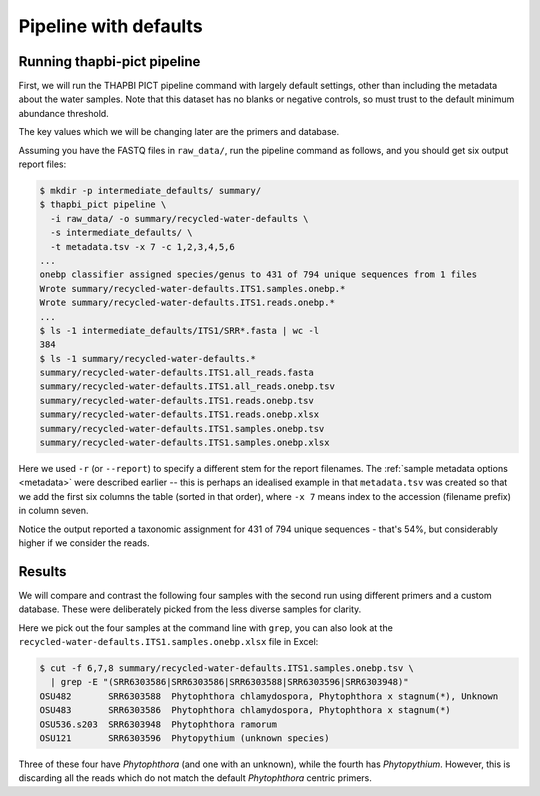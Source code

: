 .. _custom_database_defaults:

Pipeline with defaults
======================

Running thapbi-pict pipeline
----------------------------

First, we will run the THAPBI PICT pipeline command with largely default
settings, other than including the metadata about the water samples. Note
that this dataset has no blanks or negative controls, so must trust to the
default minimum abundance threshold.

The key values which we will be changing later are the primers and database.

Assuming you have the FASTQ files in ``raw_data/``, run the pipeline command
as follows, and you should get six output report files:

.. code:: console

    $ mkdir -p intermediate_defaults/ summary/
    $ thapbi_pict pipeline \
      -i raw_data/ -o summary/recycled-water-defaults \
      -s intermediate_defaults/ \
      -t metadata.tsv -x 7 -c 1,2,3,4,5,6
    ...
    onebp classifier assigned species/genus to 431 of 794 unique sequences from 1 files
    Wrote summary/recycled-water-defaults.ITS1.samples.onebp.*
    Wrote summary/recycled-water-defaults.ITS1.reads.onebp.*
    ...
    $ ls -1 intermediate_defaults/ITS1/SRR*.fasta | wc -l
    384
    $ ls -1 summary/recycled-water-defaults.*
    summary/recycled-water-defaults.ITS1.all_reads.fasta
    summary/recycled-water-defaults.ITS1.all_reads.onebp.tsv
    summary/recycled-water-defaults.ITS1.reads.onebp.tsv
    summary/recycled-water-defaults.ITS1.reads.onebp.xlsx
    summary/recycled-water-defaults.ITS1.samples.onebp.tsv
    summary/recycled-water-defaults.ITS1.samples.onebp.xlsx

Here we used ``-r`` (or ``--report``) to specify a different stem for the
report filenames. The :ref:`sample metadata options <metadata>` were described
earlier -- this is perhaps an idealised example in that ``metadata.tsv`` was
created so that we add the first six columns the table (sorted in that order),
where ``-x 7`` means index to the accession (filename prefix) in column seven.

Notice the output reported a taxonomic assignment for 431 of 794 unique
sequences - that's 54%, but considerably higher if we consider the reads.

Results
-------

We will compare and contrast the following four samples with the second run
using different primers and a custom database. These were deliberately picked
from the less diverse samples for clarity.

Here we pick out the four samples at the command line with ``grep``, you
can also look at the ``recycled-water-defaults.ITS1.samples.onebp.xlsx``
file in Excel:

.. code:: console

    $ cut -f 6,7,8 summary/recycled-water-defaults.ITS1.samples.onebp.tsv \
      | grep -E "(SRR6303586|SRR6303586|SRR6303588|SRR6303596|SRR6303948)"
    OSU482       SRR6303588  Phytophthora chlamydospora, Phytophthora x stagnum(*), Unknown
    OSU483       SRR6303586  Phytophthora chlamydospora, Phytophthora x stagnum(*)
    OSU536.s203  SRR6303948  Phytophthora ramorum
    OSU121       SRR6303596  Phytopythium (unknown species)

Three of these four have *Phytophthora* (and one with an unknown), while
the fourth has *Phytopythium*. However, this is discarding all the reads
which do not match the default *Phytophthora* centric primers.
